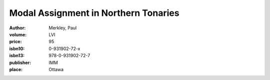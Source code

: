Modal Assignment in Northern Tonaries
=====================================

:author: Merkley, Paul	
:volume: LVI
:price: 95
:isbn10: 0-931902-72-x
:isbn13: 978-0-931902-72-7
:publisher: IMM
:place: Ottawa
